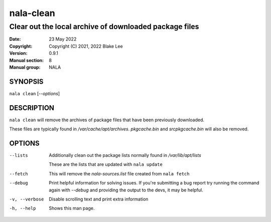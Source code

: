 ==========
nala-clean
==========

-------------------------------------------------------
Clear out the local archive of downloaded package files
-------------------------------------------------------

:Date: 23 May 2022
:Copyright: Copyright (C) 2021, 2022 Blake Lee
:Version: 0.9.1
:Manual section: 8
:Manual group: NALA

SYNOPSIS
========

``nala clean`` [`--options`]

DESCRIPTION
===========

``nala clean`` will remove the archives of package files that have been previously downloaded.

These files are typically found in `/var/cache/apt/archives`.
`pkgcache.bin` and `srcpkgcache.bin` will also be removed.

OPTIONS
=======

--lists
	Additionally clean out the package lists normally found in `/var/lib/apt/lists`

	These are the lists that are updated with ``nala update``

--fetch
	This will remove the `nala-sources.list` file created from ``nala fetch``

--debug
	Print helpful information for solving issues.
	If you're submitting a bug report try running the command again with `--debug`
	and providing the output to the devs, it may be helpful.

-v, --verbose
	Disable scrolling text and print extra information

-h, --help
	Shows this man page.
